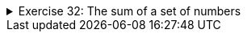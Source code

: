 ++++
<div class='ex'><details class='ex'><summary>Exercise 32: The sum of a set of numbers</summary>
++++

Create a program that calculates the sum `1+2+3+…+n` where n is a number entered by the user.

Example outputs:

[source]
----
Until what? <font color="red">3</font>
Sum is 6
----

The calculation above was: `1+2+3 = 6.`

[source]
----
Until what? <font color="red">7</font>
Sum is 28
----

The calculation above was: `1+2+3+4+5+6+7 = 28`.

*Hint:* Create the program using the `while` statement. Use a helper variable
in your program to remember how many times the block has been executed. Use also another
helper variable to store the sum. During each execution add the value of the helper variable that
counts the executions to the variable in which you should collect the sum.

++++
</details></div><!-- end ex 32-->
++++
